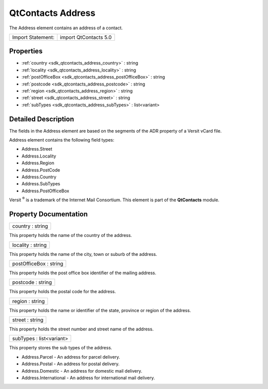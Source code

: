 .. _sdk_qtcontacts_address:

QtContacts Address
==================

The Address element contains an address of a contact.

+---------------------+-------------------------+
| Import Statement:   | import QtContacts 5.0   |
+---------------------+-------------------------+

Properties
----------

-  :ref:`country <sdk_qtcontacts_address_country>` : string
-  :ref:`locality <sdk_qtcontacts_address_locality>` : string
-  :ref:`postOfficeBox <sdk_qtcontacts_address_postOfficeBox>` : string
-  :ref:`postcode <sdk_qtcontacts_address_postcode>` : string
-  :ref:`region <sdk_qtcontacts_address_region>` : string
-  :ref:`street <sdk_qtcontacts_address_street>` : string
-  :ref:`subTypes <sdk_qtcontacts_address_subTypes>` : list<variant>

Detailed Description
--------------------

The fields in the Address element are based on the segments of the ADR property of a Versit vCard file.

Address element contains the following field types:

-  Address.Street
-  Address.Locality
-  Address.Region
-  Address.PostCode
-  Address.Country
-  Address.SubTypes
-  Address.PostOfficeBox

Versit :sup:`®` is a trademark of the Internet Mail Consortium. This element is part of the **QtContacts** module.

Property Documentation
----------------------

.. _sdk_qtcontacts_address_country:

+--------------------------------------------------------------------------------------------------------------------------------------------------------------------------------------------------------------------------------------------------------------------------------------------------------------+
| country : string                                                                                                                                                                                                                                                                                             |
+--------------------------------------------------------------------------------------------------------------------------------------------------------------------------------------------------------------------------------------------------------------------------------------------------------------+

This property holds the name of the country of the address.

.. _sdk_qtcontacts_address_locality:

+--------------------------------------------------------------------------------------------------------------------------------------------------------------------------------------------------------------------------------------------------------------------------------------------------------------+
| locality : string                                                                                                                                                                                                                                                                                            |
+--------------------------------------------------------------------------------------------------------------------------------------------------------------------------------------------------------------------------------------------------------------------------------------------------------------+

This property holds the name of the city, town or suburb of the address.

.. _sdk_qtcontacts_address_postOfficeBox:

+--------------------------------------------------------------------------------------------------------------------------------------------------------------------------------------------------------------------------------------------------------------------------------------------------------------+
| postOfficeBox : string                                                                                                                                                                                                                                                                                       |
+--------------------------------------------------------------------------------------------------------------------------------------------------------------------------------------------------------------------------------------------------------------------------------------------------------------+

This property holds the post office box identifier of the mailing address.

.. _sdk_qtcontacts_address_postcode:

+--------------------------------------------------------------------------------------------------------------------------------------------------------------------------------------------------------------------------------------------------------------------------------------------------------------+
| postcode : string                                                                                                                                                                                                                                                                                            |
+--------------------------------------------------------------------------------------------------------------------------------------------------------------------------------------------------------------------------------------------------------------------------------------------------------------+

This property holds the postal code for the address.

.. _sdk_qtcontacts_address_region:

+--------------------------------------------------------------------------------------------------------------------------------------------------------------------------------------------------------------------------------------------------------------------------------------------------------------+
| region : string                                                                                                                                                                                                                                                                                              |
+--------------------------------------------------------------------------------------------------------------------------------------------------------------------------------------------------------------------------------------------------------------------------------------------------------------+

This property holds the name or identifier of the state, province or region of the address.

.. _sdk_qtcontacts_address_street:

+--------------------------------------------------------------------------------------------------------------------------------------------------------------------------------------------------------------------------------------------------------------------------------------------------------------+
| street : string                                                                                                                                                                                                                                                                                              |
+--------------------------------------------------------------------------------------------------------------------------------------------------------------------------------------------------------------------------------------------------------------------------------------------------------------+

This property holds the street number and street name of the address.

.. _sdk_qtcontacts_address_subTypes:

+--------------------------------------------------------------------------------------------------------------------------------------------------------------------------------------------------------------------------------------------------------------------------------------------------------------+
| subTypes : list<variant>                                                                                                                                                                                                                                                                                     |
+--------------------------------------------------------------------------------------------------------------------------------------------------------------------------------------------------------------------------------------------------------------------------------------------------------------+

This property stores the sub types of the address.

-  Address.Parcel - An address for parcel delivery.
-  Address.Postal - An address for postal delivery.
-  Address.Domestic - An address for domestic mail delivery.
-  Address.International - An address for international mail delivery.

